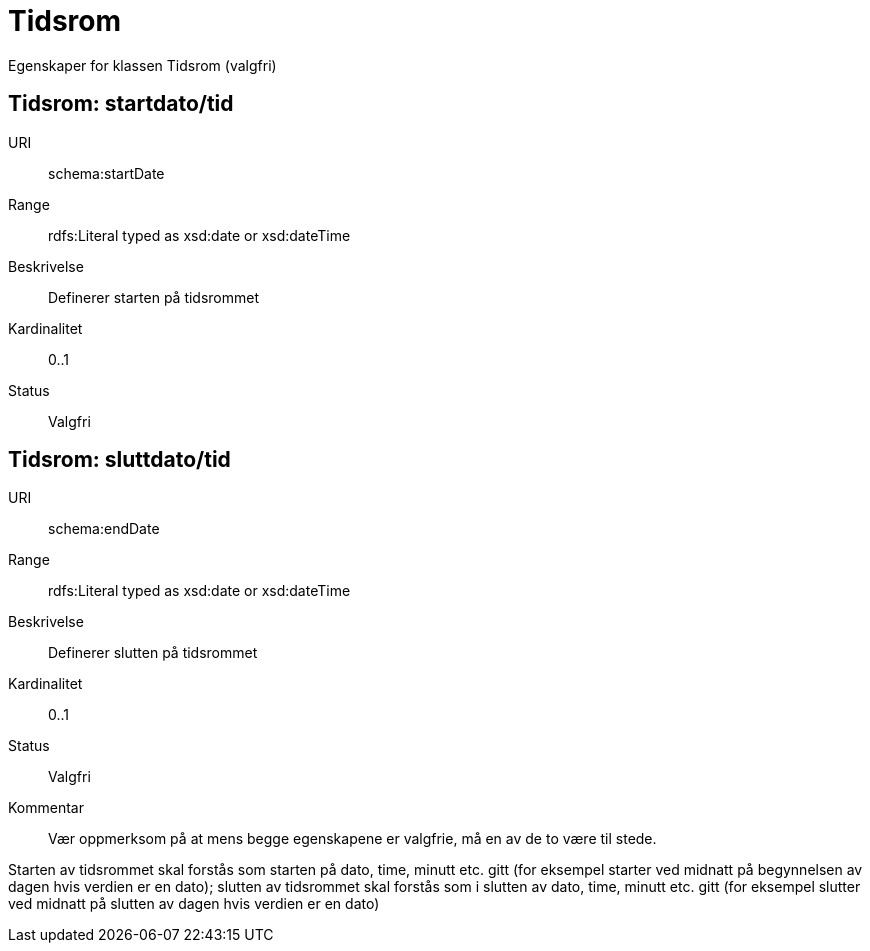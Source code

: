 = Tidsrom

Egenskaper for klassen Tidsrom (valgfri)

== Tidsrom: startdato/tid

[properties]
URI:: schema:startDate
Range:: rdfs:Literal typed as xsd:date or xsd:dateTime
Beskrivelse:: Definerer starten på tidsrommet
Kardinalitet:: 0..1
Status:: Valgfri

== Tidsrom: sluttdato/tid

[properties]
URI:: schema:endDate
Range:: rdfs:Literal typed as xsd:date or xsd:dateTime
Beskrivelse:: Definerer slutten på tidsrommet
Kardinalitet:: 0..1
Status:: Valgfri
Kommentar:: Vær oppmerksom på at mens begge egenskapene er valgfrie, må en av de to være til stede.

Starten av tidsrommet skal forstås som starten på dato, time, minutt etc.
gitt (for eksempel starter ved midnatt på begynnelsen av dagen hvis verdien er
en dato); slutten av tidsrommet skal forstås som i slutten av dato, time,
minutt etc. gitt (for eksempel slutter ved midnatt på slutten av dagen hvis
verdien er en dato)
